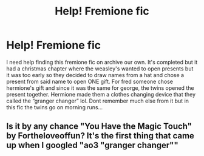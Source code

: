 #+TITLE: Help! Fremione fic

* Help! Fremione fic
:PROPERTIES:
:Author: jjw_jade
:Score: 1
:DateUnix: 1608957863.0
:DateShort: 2020-Dec-26
:FlairText: What's That Fic?
:END:
I need help finding this fremione fic on archive our own. It's completed but it had a christmas chapter where the weasley's wanted to open presents but it was too early so they decided to draw names from a hat and chose a present from said name to open ONE gift. For fred someone chose hermione's gift and since it was the same for george, the twins opened the present together. Hermione made them a clothes changing device that they called the “granger changer” lol. Dont remember much else from it but in this fic the twins go on morning runs...


** Is it by any chance "You Have the Magic Touch" by Fortheloveoffun? It's the first thing that came up when I googled "ao3 "granger changer""
:PROPERTIES:
:Author: bluecheesecake24
:Score: 1
:DateUnix: 1609142245.0
:DateShort: 2020-Dec-28
:END:
